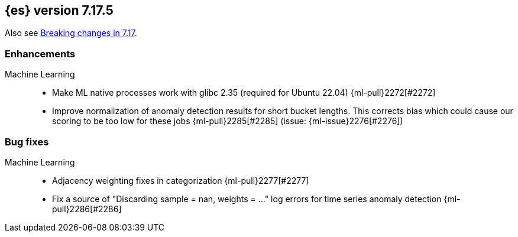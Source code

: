 [[release-notes-7.17.5]]
== {es} version 7.17.5

Also see <<breaking-changes-7.17,Breaking changes in 7.17>>.


[[enhancement-7.17.5]]
[float]
=== Enhancements

Machine Learning::
* Make ML native processes work with glibc 2.35 (required for Ubuntu 22.04) {ml-pull}2272[#2272]
* Improve normalization of anomaly detection results for short bucket lengths. This
corrects bias which could cause our scoring to be too low for these jobs
{ml-pull}2285[#2285] (issue: {ml-issue}2276[#2276])

[[bug-7.17.5]]
[float]
=== Bug fixes

Machine Learning::
* Adjacency weighting fixes in categorization {ml-pull}2277[#2277]
* Fix a source of "Discarding sample = nan, weights = ..." log errors for time series
  anomaly detection {ml-pull}2286[#2286]

